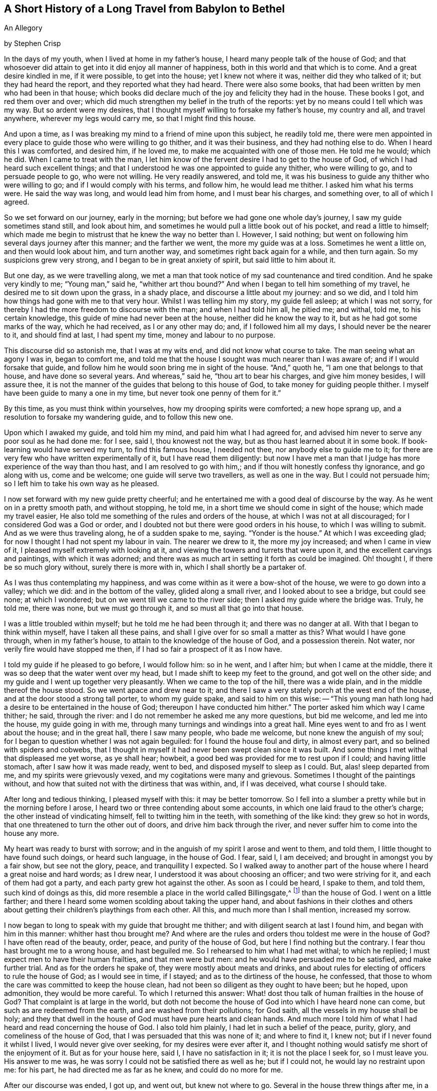 == A Short History of a Long Travel from Babylon to Bethel

An Allegory

by Stephen Crisp

In the days of my youth, when I lived at home in my father's house,
I heard many people talk of the house of God;
and that whosoever did attain to get into it did enjoy all manner of happiness,
both in this world and that which is to come.
And a great desire kindled in me, if it were possible, to get into the house;
yet I knew not where it was, neither did they who talked of it;
but they had heard the report, and they reported what they had heard.
There were also some books, that had been written by men who had been in that house;
which books did declare much of the joy and felicity they had in the house.
These books I got, and red them over and over;
which did much strengthen my belief in the truth of the reports:
yet by no means could I tell which was my way.
But so ardent were my desires,
that I thought myself willing to forsake my father's house, my country and all,
and travel anywhere, wherever my legs would carry me, so that I might find this house.

And upon a time, as I was breaking my mind to a friend of mine upon this subject,
he readily told me,
there were men appointed in every place to guide those who were willing to go thither,
and it was their business, and they had nothing else to do.
When I heard this I was comforted, and desired him, if he loved me,
to make me acquainted with one of those men.
He told me he would; which he did.
When I came to treat with the man,
I let him know of the fervent desire I had to get to the house of God,
of which I had heard such excellent things;
and that I understood he was one appointed to guide any thither, who were willing to go,
and to persuade people to go, who were not willing.
He very readily answered, and told me,
it was his business to guide any thither who were willing to go;
and if I would comply with his terms, and follow him, he would lead me thither.
I asked him what his terms were.
He said the way was long, and would lead him from home, and I must bear his charges,
and something over, to all of which I agreed.

So we set forward on our journey, early in the morning;
but before we had gone one whole day's journey, I saw my guide sometimes stand still,
and look about him, and sometimes he would pull a little book out of his pocket,
and read a little to himself;
which made me begin to mistrust that he knew the way no better than I. However,
I said nothing; but went on following him several days journey after this manner;
and the farther we went, the more my guide was at a loss.
Sometimes he went a little on, and then would look about him, and turn another way,
and sometimes right back again for a while, and then turn again.
So my suspicions grew very strong, and I began to be in great anxiety of spirit,
but said little to him about it.

But one day, as we were travelling along,
we met a man that took notice of my sad countenance and tired condition.
And he spake very kindly to me; "`Young man,`" said he, "`whither art thou bound?`"
And when I began to tell him something of my travel,
he desired me to sit down upon the grass, in a shady place,
and discourse a little about my journey: and so we did,
and I told him how things had gone with me to that very hour.
Whilst I was telling him my story, my guide fell asleep; at which I was not sorry,
for thereby I had the more freedom to discourse with the man;
and when I had told him all, he pitied me; and withal, told me, to his certain knowledge,
this guide of mine had never been at the house, neither did he know the way to it,
but as he had got some marks of the way, which he had received, as I or any other may do;
and, if I followed him all my days, I should never be the nearer to it,
and should find at last, I had spent my time, money and labour to no purpose.

This discourse did so astonish me, that I was at my wits end,
and did not know what course to take.
The man seeing what an agony I was in, began to comfort me,
and told me that the house I sought was much nearer than I was aware of;
and if I would forsake that guide,
and follow him he would soon bring me in sight of the house.
"`And,`" quoth he, "`I am one that belongs to that house, and have done so several years.
And whereas,`" said he, "`thou art to bear his charges, and give him money besides,
I will assure thee, it is not the manner of the guides that belong to this house of God,
to take money for guiding people thither.
I myself have been guide to many a one in my time,
but never took one penny of them for it.`"

By this time, as you must think within yourselves,
how my drooping spirits were comforted; a new hope sprang up,
and a resolution to forsake my wandering guide, and to follow this new one.

Upon which I awaked my guide, and told him my mind, and paid him what I had agreed for,
and advised him never to serve any poor soul as he had done me: for I see, said I,
thou knowest not the way, but as thou hast learned about it in some book.
If book-learning would have served my turn, to find this famous house, I needed not thee,
nor anybody else to guide me to it;
for there are very few who have written experimentally of it,
but I have read them diligently:
but now I have met a man that I judge has more experience of the way than thou hast,
and I am resolved to go with him,; and if thou wilt honestly confess thy ignorance,
and go along with us, come and be welcome; one guide will serve two travellers,
as well as one in the way.
But I could not persuade him; so I left him to take his own way as he pleased.

I now set forward with my new guide pretty cheerful;
and he entertained me with a good deal of discourse by the way.
As he went on in a pretty smooth path, and without stopping, he told me,
in a short time we should come in sight of the house; which made my travel easier,
He also told me something of the rules and orders of the house,
at which I was not at all discouraged; for I considered God was a God or order,
and I doubted not but there were good orders in his house,
to which I was willing to submit.
And as we were thus traveling along, he of a sudden spake to me, saying.
"`Yonder is the house.`"
At which I was exceeding glad; for now I thought I had not spent my labour in vain.
The nearer we drew to it, the more my joy increased; and when I came in view of it,
I pleased myself extremely with looking at it,
and viewing the towers and turrets that were upon it,
and the excellent carvings and paintings, with which it was adorned;
and there was as much art in setting it forth as could be imagined.
Oh! thought I, if there be so much glory without, surely there is more with in,
which I shall shortly be a partaker of.

As I was thus contemplating my happiness,
and was come within as it were a bow-shot of the house, we were to go down into a valley;
which we did: and in the bottom of the valley, glided along a small river,
and I looked about to see a bridge, but could see none; at which I wondered;
but on we went till we came to the river side;
then I asked my guide where the bridge was.
Truly, he told me, there was none, but we must go through it,
and so must all that go into that house.

I was a little troubled within myself; but he told me he had been through it;
and there was no danger at all.
With that I began to think within myself, have I taken all these pains,
and shall I give over for so small a matter as this?
What would I have gone through, when in my father's house,
to attain to the knowledge of the house of God, and a possession therein.
Not water, nor verily fire would have stopped me then,
if I had so fair a prospect of it as I now have.

I told my guide if he pleased to go before, I would follow him: so in he went,
and I after him; but when I came at the middle,
there it was so deep that the water went over my head,
but I made shift to keep my feet to the ground, and got well on the other side;
and my guide and I went up together very pleasantly.
When we came to the top of the hill, there was a wide plain,
and in the middle thereof the house stood.
So we went apace and drew near to it;
and there I saw a very stately porch at the west end of the house,
and at the door stood a strong tall porter, to whom my guide spake,
and said to him on this wise:
-- "`This young man hath long had a desire to be entertained in the house of God;
thereupon I have conducted him hither.`"
The porter asked him which way I came thither; he said, through the river:
and I do not remember he asked me any more questions, but bid me welcome,
and led me into the house, my guide going in with me,
through many turnings and windings into a great hall.
Mine eyes went to and fro as I went about the house; and in the great hall,
there I saw many people, who bade me welcome, but none knew the anguish of my soul;
for I began to question whether I was not again beguiled:
for I found the house foul and dirty, in almost every part,
and so belined with spiders and cobwebs,
that I thought in myself it had never been swept clean since it was built.
And some things I met withal that displeased me yet worse, as ye shall hear; howbeit,
a good bed was provided for me to rest upon if I could; and having little stomach,
after I saw how it was made ready, went to bed, and disposed myself to sleep as I could.
But, alas! sleep departed from me, and my spirits were grievously vexed,
and my cogitations were many and grievous.
Sometimes I thought of the paintings without,
and how that suited not with the dirtiness that was within, and, if I was deceived,
what course I should take.

After long and tedious thinking, I pleased myself with this: it may be better tomorrow.
So I fell into a slumber a pretty while but in the morning before I arose,
I heard two or three contending about some accounts,
in which one laid fraud to the other's charge; the other instead of vindicating himself,
fell to twitting him in the teeth, with something of the like kind:
they grew so hot in words, that one threatened to turn the other out of doors,
and drive him back through the river,
and never suffer him to come into the house any more.

My heart was ready to burst with sorrow;
and in the anguish of my spirit I arose and went to them, and told them,
I little thought to have found such doings, or heard such language, in the house of God.
I fear, said I, I am deceived; and brought in amongst you by a fair show,
but see not the glory, peace, and tranquillity I expected.
So I walked away to another part of the house where I heard a great noise and hard words;
as I drew near, I understood it was about choosing an officer;
and two were striving for it, and each of them had got a party,
and each party grew hot against the other.
As soon as I could be heard, I spake to them, and told them, such kind of doings as this,
did more resemble a place in the world called Billingsgate,^
footnote:[From the time of the Roman occupation until the early 1980s,
Billingsgate was a fish market in London, England,
notorious for the crude and abusive language that resounded through its stalls.]
than the house of God.
I went on a little farther;
and there I heard some women scolding about taking the upper hand,
and about fashions in their clothes and others about
getting their children's playthings from each other.
All this, and much more than I shall mention, increased my sorrow.

I now began to long to speak with my guide that brought me thither;
and with diligent search at last I found him, and began with him in this manner:
whither hast thou brought me?
And where are the rules and orders thou toldest me were in the house of God?
I have often read of the beauty, order, peace, and purity of the house of God,
but here I find nothing but the contrary.
I fear thou hast brought me to a wrong house, and hast beguiled me.
So I rehearsed to him what I had met withal; to which he replied;
I must expect men to have their human frailties, and that men were but men:
and he would have persuaded me to be satisfied, and make further trial.
And as for the orders he spake of, they were mostly about meats and drinks,
and about rules for electing of officers to rule the house of God;
as I would see in time, if I stayed; and as to the dirtiness of the house, he confessed,
that those to whom the care was committed to keep the house clean,
had not been so diligent as they ought to have been; but he hoped, upon admonition,
they would be more careful.
To which I returned this answer:
What! dost thou talk of human frailties in the house of God?
That complaint is at large in the world,
but doth not become the house of God into which I have heard none can come,
but such as are redeemed from the earth, and are washed from their pollutions;
for God saith, all the vessels in my house shall be holy;
and they that dwell in the house of God must have pure hearts and clean hands.
And much more I told him of what I had heard and read concerning the house of God.
I also told him plainly, I had let in such a belief of the peace, purity, glory,
and comeliness of the house of God, that I was persuaded that this was none of it;
and where to find it, I knew not; but if I never found it whilst I lived,
I would never give over seeking, for my desires were ever after it,
and I thought nothing would satisfy me short of the enjoyment of it.
But as for your house here, said I, I have no satisfaction in it;
it is not the place I seek for, so I must leave you.
His answer to me was, he was sorry I could not be satisfied there as well as he;
but if I could not, he would lay no restraint upon me: for his part,
he had directed me as far as he knew, and could do no more for me.

After our discourse was ended, I got up, and went out, but knew not where to go.
Several in the house threw things after me, in a spiteful manner, but none hurt me.
So I wandered sometimes north and sometimes south; and every way that came in my mind.
But whithersoever I went, the anguish of my soul went along with me;
which was more than any tongue can utter, or pen can declare, or any one can believe,
except this relation should meet with some one that hath experienced the same travail;
which, if it doth they will understand.
But so it was, I had no comfort night nor day, but still kept going on,
whether right or wrong I knew not, nor durst I ask anybody,
for fear of being beguiled as before.

Thus I got into a vast howling wilderness, where there seemed to be no way,
only now and then I found some men and women's footsteps,
which was some comfort to me in my sorrow;
but whether they got out without being devoured by wild beasts, or whither I should go,
I knew not.
But in this woeful state I travelled from day to day,
casting within myself what I had best to do;
whether utterly to despair in that condition,
or whether I had best to seek some other town or city,
to see if I could get some other guide.
The first I saw to be desperate; I also despaired of the last,
having been so deceived from time to time;
so that all these consultations did but increase the bitterness of my soul.

One day, as I was travelling in the afternoon, a terrible storm arose,
with hail and thunder, and great wind, which lasted till night, and in the night also.
And being weary, both of body and mind, I laid me down under a great tree,
and after some time fell asleep.
When I awaked and came to myself, it was still very dark; and, looking about,
I saw a small light near me; and it came into my mind to go to it, and see what it was;
and as I went, the light went before me.

Then it came into my mind, that I had heard of false lights, as "`ignis fatuus,`"^
footnote:[Also called a friar's lantern, or will-o'-the-wisp,
the ignis fatuus is a flickering phosphorescent light seen at night,
chiefly over marshy ground,
and believed to be due to spontaneous combustion of gas from decomposed organic matter.
The name came to be used to refer to any deluding or misleading guide.]
and such like, that would lead people out of their way.
Then thought I again, how shall I be led out of my way, that know no way of safety?
And whilst I sat down to let these striving thoughts have their course, I took notice,
and beheld the light as near me as at the first, as if it had waited for me.
At which I was strongly affected, and thought within myself,
maybe some good spirit has come to take pity on me,
and to lead me out of this miserable condition.
And so a resolution arose in my mind that I would get up and follow it,
concluding in myself, that I could not be brought into a much worse condition,
than I was now in.
So I arose and followed it; and it went a gentle, easy pace at first,
and I kept my eye straight to it.
But afterwards, I found a great part of the luggage and provision I had got together,
did but burden me in my journey; so I threw away one thing, and then another,
that I thought I could best spare but kept a great bundle of clothes still by me,
not knowing whether I should need them.

As I thus went on, and the light before me, it led me out of the wilderness,
along a plain country, without trees or inhabitants;
only it appeared as if some few had gone that
way;--and the light kept in that strait path,
without any winding or turning, till I came to the foot of a great mountain; and,
going up that mountain, I found it very hard getting up,
and began to consider my large bundle of clothes and garments,
and that several of them were of no use for a traveller as I was,
that did not know how far I should go, nor whether I should want them,
if every I was so happy as to attain what I aimed at;
nor whether the fashions would suit the place I was going to.
So I threw away some, and anon other some, till none was left but what I wore.

Thus, following my guide, I at last got up to the top of this mountain,
where I saw another yet higher; I also saw a man that asked me whither I was going?
I told him I could not well tell, but would tell whither I desired to go.
He asked, whither?
I said, to the house of God.
He told me it was the way; but he thought I should never get there.
I asked him, why?
"`Why,`" quoth he, "`there are in yonder mountain so many vipers, adders, and serpents,
and such venomous beasts, that they devour many people that are going that way.
For my part,`" he said, "`I also was going,
but was so affrighted with those venomous serpents, that I was forced to turn back,
and so would have you.`"
I answered him, friend, I have for a pretty while taken yonder light to be my guide,
and it hath directed me along this way, and I see it doth not leave me; look,
dost thou see it there before me?`"
He answered, "`Yes, I see it.`"
Well, said I, I have heard by travellers, that if a man have fire or light,
the venomous beasts cannot hurt him; and I intend to quicken my pace a little,
and keep as close to the light as I can.
Come, go along with me and venture it.
He said it was true, he had heard that fire would preserve from them;
but he thought the light would not; however,
for his part he would not venture his sweet life amongst them; if I would I might;
he wished me well, and so we parted.

I then made haste, and got pretty near the light, and up I went the second mountain;
and when I came almost to the top of it, I saw many serpent's dens and vipers' holes,
both on the right hand and on the left; and the venomous drew near me, and hissed at me,
and I began to be in great fear, and trembled exceedingly.
But many times, when they were ready to sting me, the light would step in,
or appear betwixt me and them, and they were affrighted,
and ran away into their holes and dens.

Oh! when I perceive this, how did my heart leap for joy within me!
My joy abounded,--my fear of the serpents abated,--my love to my kind and
tender guide increased,--and my courage and confidence were renewed,--and I
began to believe I was in the right way to attain my desire.
So on I went, keeping my eye to the light through them all, without harm,
till I came to the top of the mountain; and then I saw an exceeding large valley,
so that I could not see the farther side of it: it seemed to be all moors,
or places of water, and bogs and mire all over the valley,
which began again to dishearten me; but, thought I, what shall I do?
All is well hitherto.
I was strangely delivered from the serpents; and whatever comes of it,
if this light leave me not, I will follow it, if it be through fire and water.

So I kept on, and went down the mountain, a gentle easy pace,
and saw many of those cruel creatures by the way, who put out their stings at me,
but none hurt me.
And I took notice the nearer I kept to the light, the more they kept from me.
So I got down to the bottom of the mountain, into the large valley,
which was very green and pleasant for a little way; but buy and by,
the light went toward a great moorish ground full of water,
and that I thought was very dangerous; but coming just to the side of the place,
I saw a small narrow path through the middle of it,
just broad enough for a man to go upon it; and into that narrow way the light led me,
and went before me.
Whilst I kept my eye steady to it, I went on safely:
but if at any time I began to gaze about, my feet slipt into the mire and puddles;
and then I had much ado to get into my way again.
Had not the light kindly and tenderly waited for me, I had lost sight of it,
and had perished in the way; for sometimes it was so far before me,
that I could hardly discern it; and then I would quicken my diligence,
and be more careful of my goings, and keep as close to it as I could;
so that sometimes the light shined round about me,
and I walk in the shinings of it with great fulness of spirit.

After a long time walking in this narrow way,
I lifted up my eyes to the farther side of the moorish valley, and saw beyond,
that there was a very high mountain, and on the top of it there was a great house:
at the sight of which I was greatly comforted,
supposing that might be the house I had for a long time sought.

But after this I met with another sore exercise:
for there were many who I perceived had been travelling in that narrow way,
and had fallen into the mire; some on the right hand and some on the left,
and they lay wallowing full of envy; some plucking at me, to pull me in;
others throwing mire and dirt upon me to discourage me: others would speak very fair,
on purpose to draw me into discourse with them,
that whilst thus spending my precious time, I might be cast so far behind,
as to lose the sight of my good guide.
But I saw their evil designs, and was aware of them.
So, keeping in my narrow way till I came to the end of the boggy valley,
I then found firm ground under me feet, to my great comfort.
I had gone but a little way, when my guide, the light, went into a narrow lane,
well hedged on both sides; at which I was glad, thinking I could not go wrong,
and need not now take so much care.
But alas!
I quickly found so many by-lanes, and ways,
which lay almost as straight forward as that I went in,
that if it had not been for the light, which went a little before me,
I might certainly many times have gone wrong; but by carefully keeping to my good guide,
I at last got up the mountain, and saw the house again.
I then discerned a man of that country, a pretty way off, and called to him, friend, ho!
Friend, what is the name of yonder great house?
He told me the name of it was BETHEL.
Then I presently remembered that that was the name by which
the house of God was called in my father's country,
where I had heard the reports of it, and so earnestly set out to find it.

Oh! the joy and consolation that I felt in my soul,
no tongue can express,--to think that now after all my travels, perils,
and disappointments, I had found what I sought for.
So on I went, journeying with joy unspeakable; and as I went,
I viewed the outside of the house: it was very large, and had but one tower;
there was no carved work about it, no painting,
nor any kind of device that could be discerned;
but all the stones were curiously joined together from the top to the bottom.
I also took notice, that all the stones of the building were transparent,
some more and some less; and I saw no windows; and, drawing nearer to it,
I saw it had a large outward court, and a pretty large gate to go into it,
so that a man might go in with a large burden on his back.
So, coming to it, in I went; and there I saw many people that were very cheerful,
and appeared to live very pleasant lives, some of them told me,
they had lived there many years, were well contented, and wanted for nothing;
for there was a mighty tree grew in the midst of the court,
and the fruit thereof was good, and the leaves also, and it bore fruit all the year long.
And many were so kind as to invite me to sit down and eat with them; but that I refused;
and they showed me a great cistern which they had hewn out to themselves,
to catch water from the elements;
and they had made themselves convenient lodgings in the sides of the court, to lodge in.

But this did not satisfy me; for I saw my beloved guide pass through them all,
and enter in at a narrow door at the farther side of it.
Whereupon I left them, and made haste to the door, where I saw my guide had entered;
and I attempted to enter in thereat, but could not, it was so straight;
which put me in great sorrow of mind, and what to do I knew not;
my thoughts troubled me on every side, and all ways I tried, but in vain.
Oh! thought I, are all my troubles and labours come to this?
Must I be shut out at the last?
What shall I do?
As I was thus perplexing myself, I thought I heard a voice,
but knew not from whence it came, which said, "`Young man,
strip thee of thy old garments, and so thou mayest enter.`"
This occasioned yet more trouble of mind; for I was loth to go naked:
but at least thought it is better to go in naked, than not at all.
So I at last fell to stripping,
thinking that a few pitiful rags should not hinder me of so great an enjoyment.
And when I was stripped stark naked as ever I was born, I tried to enter,
and found no great difficulty; and so soon as I was entered, one met me,
and cast a garment of pure white linen over me, which reached to my feet;
and he brought me into a narrow room and said, "`Rest here awhile.`"
Then I lay me down in so much joy and comfort as is impossible to be expressed;
all things were so pleasant about me, and my resting place was so delightful,
and my heart so fully satisfied, that it overcame me with songs of joy.
But I found it my business to be still and quiet in my happy condition,
that I was come to enjoy.

I had not been long in this room,
before I called out to see the beauty of comeliness of the house.
As I walked through it, I found every thing so clean and bright,
that I was ravished in an admirable manner.
I also met with some people that welcomed me to the
house of God with such kindness as refreshed my heart:
and as I came to be acquainted with them, I marked their conversation,
and their discourses were exceedingly comfortable to me; no quarrelling, no contention,
no high nor hot words, but all passed with meekness and reverence,
and due respect one for another.
The young men waited for the words of the ancients,
and the virgins carried a reverent respect to the matrons;
and there was an universal concern and unity, so that I wondered greatly.
One day as I was opening my mind to an ancient, I told him I admired much,
and wondered greatly at the universal concord that I had taken notice of,
beyond all I had ever met with in my life.
He told me it must needs be so, and could not be otherwise,
for that was the guide to lead me hither, which had been the guide of them all.
And further told me, there could be no contention,
but where two spirits strove for mastery; but it was not so in this house.
His answer was so full and satisfactory to me, that I said no more to him at that time,
but went on viewing, and beholding the order of every thing I saw,
till my soul was filled, and I might say my cup did overflow.
So that my former labours and disappointments, sorrows and perils,
did signify nothing to me, having now a full reward, an hundred fold.

So, I returned to my rest again, in a larger room than before, singing praises to my God,
and setting forth the praises of the house, and of them that dwelt therein.
And awhile after, I was called forth from the room where I was,
and told I was not brought to that place only to take pleasure and delight therein;
but there was work to be done, and I must take my part of it,
and be faithful and diligent in my employment.
To which I answered,
it was enough that I had attained my desires in being admitted into this heavenly place;
but if there was any business that I could do, I was willing to do it,
be it what it would;
for it would be my greatest joy to do anything to the
advancement of the honour of the house of God,
and them that dwelt therein.
Then he that talked with me,
told me it was my work to teach the children so far as I knew, and had learned,
and as far as I knew, and as far as I should from time to time be further instructed.
I was a little amazed thereat, knowing my inabilities:
but having a little pondered that part of the sentence,
that I should be from time to time further instructed, I took courage in my work,
and made some progress in it, with great fear and reverence;
waiting daily for those instructions I was to receive,
and which I did receive in an abundant manner; and the work did prosper in my hand,
and the children loved me, and I loved them entirely,
as though they had been my own children:
and many of them grew up to a good understanding,
and observed their places and orders to my great delight.

After I had thus continued a while,
he that talked with me came and told me I must
take the charge of that part of the household,
and give them their meat in due season; and suit every one's meat,
in dividing to every one's state and condition, and not feed strong men with milk,
and babes with strong meat;
for which purpose he gave me a key that lead into the treasury or store-house; which,
when I came to see and behold, as abundantly filled with all sorts of nourishments,
that never could be exhausted, or spent, while the world endured.
And I observed that whatever I and others took out to
distribute daily among the household of God,
the store-house was still full as at the beginning, and so continues to this day,
and forever.

And now, having continued a long time in this heavenly habitation,
it comes into my mind to let my countrymen, and the children of my old father,
whom I left in Babylon, hear of me; for I suppose they judge me lost or devoured;
but I could be glad if any, yea, all of them, were here to behold,
and taste and feel what I do.
And let none of them say, it happened better with me than with many;
for I have understood, since coming into this house,
that the same Light that appeared to me,
doth appear to any poor distressed soul in the whole world;
but the reason that so few come here is,
because they fear the perils and dangers that are in the way,
more than they love the Light that would lead them through them; and so turn aside,
and shelter themselves in an old rotten building, that at one time or other,
will fall on their heads, and they perish in the ruins.

Now if any have a mind to know my name,
let them know that I had a name in my father's country,
but in this long and tedious journey I have lost it.
But since I came hither I have a "`new name,`" but have no characters to signify it by,
that I can write, or they can read.
Yet if any will come where I am, they shall know my name.
But for further satisfaction, I was born in Egypt, spiritually called;
and my father went and lived in Babylon,
about the time the true children of Israel were in captivity;
there I became acquainted with some of the stock of the Jews,
about the time they were returning to their own land;
and they told me wonderful things of the glory of the house they had at Jerusalem,
and would have had me go with them.
And I understood that Solomon, with many thousands of carpenters and masons had build it;
upon which I considered within myself,
that if Solomon and the carpenters and masons had built it,
carpenters and masons might at one time or another pull it down again.
So I went not, but sought a city whose builder is God; and now I have found it;
Hallelujah in the Highest; glory, honour, and renown to his worthy Name and power,
throughout all ages and generations.

Amen.